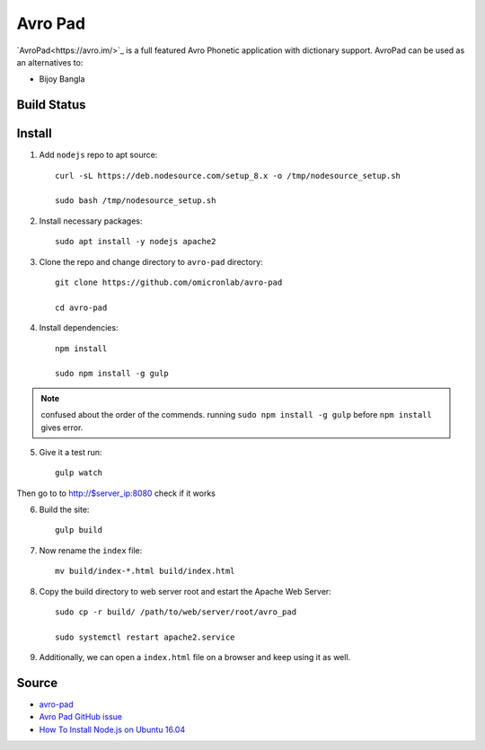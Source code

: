 Avro Pad
========
`AvroPad<https://avro.im/>`_ is a full featured Avro Phonetic application with dictionary support. AvroPad can be used as an alternatives to:

- Bijoy Bangla

Build Status
------------
.. image:: https://img.shields.io/badge/Last%20Build-passing-brightgreen.svg
.. .. image:: https://img.shields.io/badge/Last%20Build-failed-red.svg

Install
-------

1. Add ``nodejs`` repo to apt source::

    curl -sL https://deb.nodesource.com/setup_8.x -o /tmp/nodesource_setup.sh

    sudo bash /tmp/nodesource_setup.sh

2. Install necessary packages::

    sudo apt install -y nodejs apache2

3. Clone the repo and change directory to ``avro-pad`` directory::

    git clone https://github.com/omicronlab/avro-pad

    cd avro-pad

4. Install dependencies::

    npm install

    sudo npm install -g gulp

.. note:: confused about the order of the commends. running ``sudo npm install -g gulp`` before ``npm install`` gives error.

5. Give it a test run::

    gulp watch

Then go to to http://$server_ip:8080 check if it works

6. Build the site::

    gulp build

7. Now rename the ``index`` file::

    mv build/index-*.html build/index.html

8. Copy the build directory to web server root and estart the Apache Web Server::

    sudo cp -r build/ /path/to/web/server/root/avro_pad

    sudo systemctl restart apache2.service

9. Additionally, we can open a ``index.html`` file on a browser and keep using it as well.


Source
------

- `avro-pad <https://github.com/omicronlab/avro-pad>`_
- `Avro Pad GitHub issue <https://github.com/torifat/avro-pad/issues/23>`_
- `How To Install Node.js on Ubuntu 16.04 <https://www.digitalocean.com/community/tutorials/how-to-install-node-js-on-ubuntu-16-04>`_
